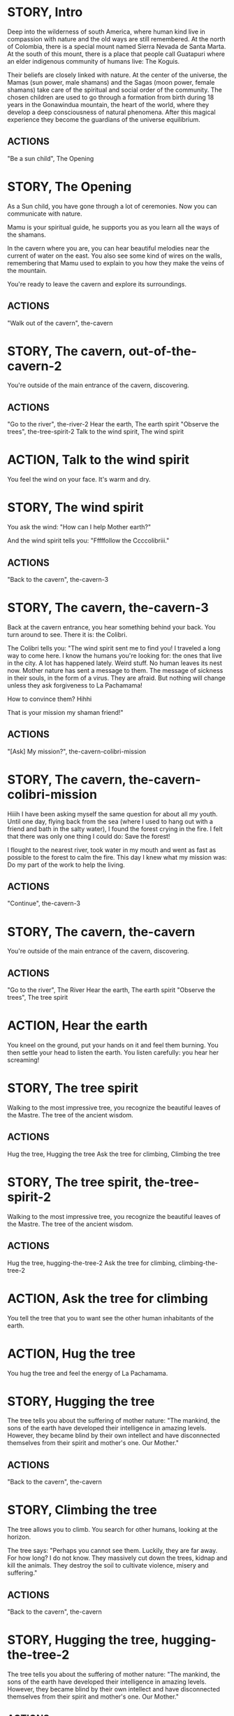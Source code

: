 * STORY, Intro

Deep into the wilderness of south America, where human kind live in
compassion with nature and the old ways are still remembered.  At the
north of Colombia, there is a special mount named Sierra Nevada de
Santa Marta.  At the south of this mount, there is a place that people
call Guatapuri where an elder indigenous community of humans live: The
Koguis.

Their beliefs are closely linked with nature. At the center of the
universe, the Mamas (sun power, male shamans) and the Sagas (moon
power, female shamans) take care of the spiritual and social order of
the community. The chosen children are used to go through a formation
from birth during 18 years in the Gonawindua mountain, the heart of
the world, where they develop a deep consciousness of natural
phenomena. After this magical experience they become the guardians of
the universe equilibrium.

** ACTIONS
"Be a sun child", The Opening
* STORY, The Opening

As a Sun child, you have gone through a lot of ceremonies.
Now you can communicate with nature.

Mamu is your spiritual guide, he supports you as you learn all the
ways of the shamans.

In the cavern where you are, you can hear beautiful melodies near the
current of water on the east. You also see some kind of wires on the
walls, remembering that Mamu used to explain to you how they make the
veins of the mountain.

You're ready to leave the cavern and explore its surroundings.

** ACTIONS
"Walk out of the cavern", the-cavern
* STORY, The cavern, out-of-the-cavern-2

You're outside of the main entrance of the cavern, discovering.

** ACTIONS
"Go to the river", the-river-2
Hear the earth, The earth spirit
"Observe the trees", the-tree-spirit-2
Talk to the wind spirit, The wind spirit

* ACTION, Talk to the wind spirit
You feel the wind on your face. It's warm and dry.

* STORY, The wind spirit
You ask the wind: "How can I help Mother earth?"

And the wind spirit tells you: "Fffffollow the Ccccolibriii."
** ACTIONS
"Back to the cavern", the-cavern-3
* STORY, The cavern, the-cavern-3
Back at the cavern entrance, you hear something behind your back. You
turn around to see. There it is: the Colibri.

The Colibri tells you: "The wind spirit sent me to find you! I
traveled a long way to come here. I know the humans you're looking
for: the ones that live in the city. A lot has happened lately. Weird
stuff. No human leaves its nest now. Mother nature has sent a message
to them. The message of sickness in their souls, in the form of a
virus. They are afraid. But nothing will change unless they ask
forgiveness to La Pachamama!

How to convince them? Hihhi

That is your mission my shaman friend!"

** ACTIONS
"[Ask] My mission?", the-cavern-colibri-mission

* STORY, The cavern, the-cavern-colibri-mission

Hiiih I have been asking myself the same question for about all my
youth. Until one day, flying back from the sea (where I used to hang
out with a friend and bath in the salty water), I found the forest
crying in the fire. I felt that there was only one thing I could do:
Save the forest!

I flought to the nearest river, took water in my mouth and went as
fast as possible to the forest to calm the fire. This day I knew what
my mission was: Do my part of the work to help the living.

** ACTIONS
"Continue", the-cavern-3

* STORY, The cavern, the-cavern

You're outside of the main entrance of the cavern, discovering.

** ACTIONS
"Go to the river", The River
Hear the earth, The earth spirit
"Observe the trees", The tree spirit
* ACTION, Hear the earth
You kneel on the ground, put your hands on it and feel them
burning. You then settle your head to listen the earth. You listen
carefully: you hear her screaming!
* STORY, The tree spirit
Walking to the most impressive tree, you recognize the beautiful
leaves of the Mastre. The tree of the ancient wisdom.
** ACTIONS
Hug the tree, Hugging the tree
Ask the tree for climbing, Climbing the tree
* STORY, The tree spirit, the-tree-spirit-2
Walking to the most impressive tree, you recognize the beautiful
leaves of the Mastre. The tree of the ancient wisdom.
** ACTIONS
Hug the tree, hugging-the-tree-2
Ask the tree for climbing, climbing-the-tree-2
* ACTION, Ask the tree for climbing
You tell the tree that you to want see the other human inhabitants of the earth.
* ACTION, Hug the tree
You hug the tree and feel the energy of La Pachamama.
* STORY, Hugging the tree
The tree tells you about the suffering of mother nature: "The mankind,
the sons of the earth have developed their intelligence in amazing
levels. However, they became blind by their own intellect and have
disconnected themselves from their spirit and mother's one. Our Mother."
** ACTIONS
"Back to the cavern", the-cavern
* STORY, Climbing the tree
The tree allows you to climb. You search for other humans, looking at the horizon.

The tree says: "Perhaps you cannot see them. Luckily, they are far
away. For how long? I do not know. They massively cut down the trees,
kidnap and kill the animals. They destroy the soil to cultivate
violence, misery and suffering."
** ACTIONS
"Back to the cavern", the-cavern
* STORY, Hugging the tree, hugging-the-tree-2
The tree tells you about the suffering of mother nature: "The mankind,
the sons of the earth have developed their intelligence in amazing
levels. However, they became blind by their own intellect and have
disconnected themselves from their spirit and mother's one. Our Mother."
** ACTIONS
"Back to the cavern", out-of-the-cavern-2
* STORY, Climbing the tree, climbing-the-tree-2
The tree allows you to climb. You search for other humans, looking at the horizon.

The tree says: "Perhaps you cannot see them. Luckily, they are far
away. For how long? I do not know. They massively cut down the trees,
kidnap and kill the animals. They destroy the soil to cultivate
violence, misery and suffering."
** ACTIONS
"Back to the cavern", out-of-the-cavern-2
* STORY, The River

You are now stepping on the cold water and feel totally safe.

You look down, touch the water. Lights are coming out of your hands. It's warm.

The river says: "You're touching my chest! I'm the spirit of water. I am
here to clean and make the green grow.  First, there was the sea. All
was dark. There was neither Sun nor Moon nor people, no plants or
animals. The sea was everywhere, the water was the mother. She was the
spirit of what was to come and she was thought and memory."

The river makes a pause, and continues: "I am also a part of you. I support your existence."

** ACTIONS
Pray to The Water Spirit, the-cavern
* STORY, The River, the-river-2

You are now stepping on the cold water and feel totally safe.

You look down, touch the water. Lights are coming out of your hands. It's warm.

The river says: "You're touching my chest! I'm the spirit of water. I am
here to clean and make the green grow.  First, there was the sea. All
was dark. There was neither Sun nor Moon nor people, no plants or
animals. The sea was everywhere, the water was the mother. She was the
spirit of what was to come and she was thought and memory."

The river makes a pause, and continues: "I am also a part of you. I support your existence."

** ACTIONS
Pray to The Water Spirit, out-of-the-cavern-2
* STORY, Walk back to the cavern

Arriving back at the center of the cavern, you suddenly hear a heart beating faster and faster.
It appears to come from the deep inside of the mountain.
** ACTIONS
"Kneel to listen the ground", Listen the ground
* STORY, The earth spirit
The earth spirit says: "THEY ARRE DESTROYINNG ME.... It is PAAINFUL!"

She cries.

In that moment you are convinced that you need to help her. Your eyes
light up and you're able to see absolutely every possible connection
between the nature, the body and the whole humanity. It's not just the
veins of the cavern, you are now able to distinguish each one of all
the small threads in various colors.

** ACTIONS
"Back to the cavern", out-of-the-cavern-2
* ACTION, Pray to The Water Spirit
You kneel down, placing your face in the river's cold water.

The spirit says: "I can be life, I can be death. I am limitless."
